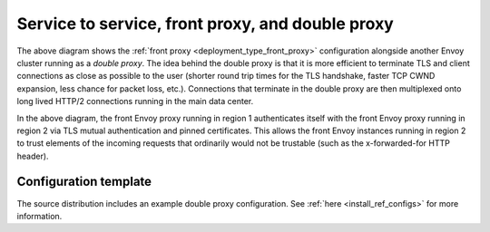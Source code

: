 .. _deployment_type_double_proxy:

Service to service, front proxy, and double proxy
-------------------------------------------------

.. image:: /_static/double_proxy.svg
  :width: 70%

The above diagram shows the :ref:`front proxy <deployment_type_front_proxy>` configuration alongside
another Envoy cluster running as a *double proxy*. The idea behind the double proxy is that it is
more efficient to terminate TLS and client connections as close as possible to the user (shorter
round trip times for the TLS handshake, faster TCP CWND expansion, less chance for packet loss,
etc.). Connections that terminate in the double proxy are then multiplexed onto long lived HTTP/2
connections running in the main data center.

In the above diagram, the front Envoy proxy running in region 1 authenticates itself with the front
Envoy proxy running in region 2 via TLS mutual authentication and pinned certificates. This allows
the front Envoy instances running in region 2 to trust elements of the incoming requests that
ordinarily would not be trustable (such as the x-forwarded-for HTTP header).

Configuration template
^^^^^^^^^^^^^^^^^^^^^^

The source distribution includes an example double proxy configuration. See
:ref:`here <install_ref_configs>` for more information.
